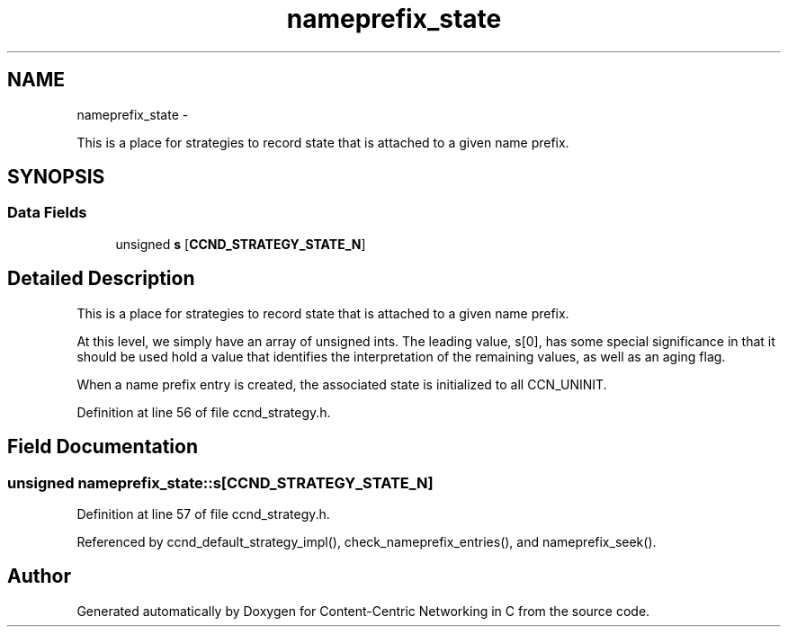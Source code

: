 .TH "nameprefix_state" 3 "Tue Apr 1 2014" "Version 0.8.2" "Content-Centric Networking in C" \" -*- nroff -*-
.ad l
.nh
.SH NAME
nameprefix_state \- 
.PP
This is a place for strategies to record state that is attached to a given name prefix\&.  

.SH SYNOPSIS
.br
.PP
.SS "Data Fields"

.in +1c
.ti -1c
.RI "unsigned \fBs\fP [\fBCCND_STRATEGY_STATE_N\fP]"
.br
.in -1c
.SH "Detailed Description"
.PP 
This is a place for strategies to record state that is attached to a given name prefix\&. 

At this level, we simply have an array of unsigned ints\&. The leading value, s[0], has some special significance in that it should be used hold a value that identifies the interpretation of the remaining values, as well as an aging flag\&.
.PP
When a name prefix entry is created, the associated state is initialized to all CCN_UNINIT\&. 
.PP
Definition at line 56 of file ccnd_strategy\&.h\&.
.SH "Field Documentation"
.PP 
.SS "unsigned \fBnameprefix_state::s\fP[\fBCCND_STRATEGY_STATE_N\fP]"
.PP
Definition at line 57 of file ccnd_strategy\&.h\&.
.PP
Referenced by ccnd_default_strategy_impl(), check_nameprefix_entries(), and nameprefix_seek()\&.

.SH "Author"
.PP 
Generated automatically by Doxygen for Content-Centric Networking in C from the source code\&.
